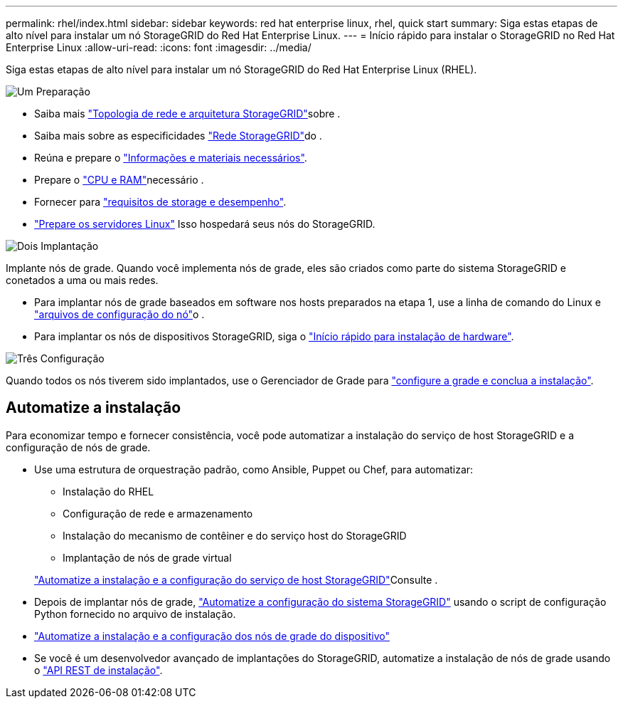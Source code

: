 ---
permalink: rhel/index.html 
sidebar: sidebar 
keywords: red hat enterprise linux, rhel, quick start 
summary: Siga estas etapas de alto nível para instalar um nó StorageGRID do Red Hat Enterprise Linux. 
---
= Início rápido para instalar o StorageGRID no Red Hat Enterprise Linux
:allow-uri-read: 
:icons: font
:imagesdir: ../media/


[role="lead"]
Siga estas etapas de alto nível para instalar um nó StorageGRID do Red Hat Enterprise Linux (RHEL).

.image:https://raw.githubusercontent.com/NetAppDocs/common/main/media/number-1.png["Um"] Preparação
[role="quick-margin-list"]
* Saiba mais link:../primer/storagegrid-architecture-and-network-topology.html["Topologia de rede e arquitetura StorageGRID"]sobre .
* Saiba mais sobre as especificidades link:../network/index.html["Rede StorageGRID"]do .
* Reúna e prepare o link:required-materials.html["Informações e materiais necessários"].
* Prepare o link:cpu-and-ram-requirements.html["CPU e RAM"]necessário .
* Fornecer para link:storage-and-performance-requirements.html["requisitos de storage e desempenho"].
* link:how-host-wide-settings-change.html["Prepare os servidores Linux"] Isso hospedará seus nós do StorageGRID.


.image:https://raw.githubusercontent.com/NetAppDocs/common/main/media/number-2.png["Dois"] Implantação
[role="quick-margin-para"]
Implante nós de grade. Quando você implementa nós de grade, eles são criados como parte do sistema StorageGRID e conetados a uma ou mais redes.

[role="quick-margin-list"]
* Para implantar nós de grade baseados em software nos hosts preparados na etapa 1, use a linha de comando do Linux e link:creating-node-configuration-files.html["arquivos de configuração do nó"]o .
* Para implantar os nós de dispositivos StorageGRID, siga o https://docs.netapp.com/us-en/storagegrid-appliances/installconfig/index.html["Início rápido para instalação de hardware"^].


.image:https://raw.githubusercontent.com/NetAppDocs/common/main/media/number-3.png["Três"] Configuração
[role="quick-margin-para"]
Quando todos os nós tiverem sido implantados, use o Gerenciador de Grade para link:navigating-to-grid-manager.html["configure a grade e conclua a instalação"].



== Automatize a instalação

Para economizar tempo e fornecer consistência, você pode automatizar a instalação do serviço de host StorageGRID e a configuração de nós de grade.

* Use uma estrutura de orquestração padrão, como Ansible, Puppet ou Chef, para automatizar:
+
** Instalação do RHEL
** Configuração de rede e armazenamento
** Instalação do mecanismo de contêiner e do serviço host do StorageGRID
** Implantação de nós de grade virtual


+
link:automating-installation.html#automate-the-installation-and-configuration-of-the-storagegrid-host-service["Automatize a instalação e a configuração do serviço de host StorageGRID"]Consulte .

* Depois de implantar nós de grade, link:automating-installation.html#automate-the-configuration-of-storagegrid["Automatize a configuração do sistema StorageGRID"] usando o script de configuração Python fornecido no arquivo de instalação.
* https://docs.netapp.com/us-en/storagegrid-appliances/installconfig/automating-appliance-installation-and-configuration.html["Automatize a instalação e a configuração dos nós de grade do dispositivo"^]
* Se você é um desenvolvedor avançado de implantações do StorageGRID, automatize a instalação de nós de grade usando o link:overview-of-installation-rest-api.html["API REST de instalação"].

